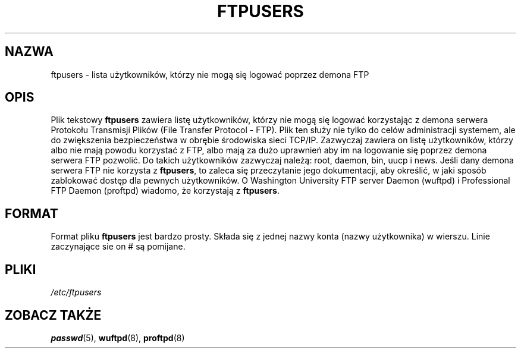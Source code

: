 .\" Copyright (c) 2000 Christoph J. Thompson <obituary@linuxbe.org>
.\"
.\" This is free documentation; you can redistribute it and/or
.\" modify it under the terms of the GNU General Public License as
.\" published by the Free Software Foundation; either version 2 of
.\" the License, or (at your option) any later version.
.\"
.\" This manual is distributed in the hope that it will be useful,
.\" but WITHOUT ANY WARRANTY; without even the implied warranty of
.\" MERCHANTABILITY or FITNESS FOR A PARTICULAR PURPOSE. See the
.\" GNU General Public License for more details.
.\"
.\" You should have received a copy of the GNU General Public
.\" License along with this manual; if not, write to the Free
.\" Software Foundation, Inc., 59 Temple Place, Suite 330, Boston, MA 02111,
.\" USA.
.\"
.\" Translation: Andrzej M. Krzysztofowicz <ankry@mif.pg.gda.pl>, Mar 2002,
.\"              manpages 1.48
.\"
.TH FTPUSERS 5 2000-08-27 "Linux" "Formaty plików"
.SH NAZWA
ftpusers \- lista użytkowników, którzy nie mogą się logować poprzez demona FTP
.SH OPIS
Plik tekstowy
.B ftpusers
zawiera listę użytkowników, którzy nie mogą się logować korzystając z demona
serwera Protokołu Transmisji Plików (File Transfer Protocol - FTP). Plik ten
służy nie tylko do celów administracji systemem, ale do zwiększenia
bezpieczeństwa w obrębie środowiska sieci TCP/IP. Zazwyczaj zawiera on listę
użytkowników, którzy albo nie mają powodu korzystać z FTP, albo mają za dużo
uprawnień aby im na logowanie się poprzez demona serwera FTP pozwolić.
Do takich użytkowników zazwyczaj należą: root, daemon, bin, uucp i news.
Jeśli dany demona serwera FTP nie korzysta z
.BR ftpusers ,
to zaleca się przeczytanie jego dokumentacji, aby określić, w jaki sposób
zablokować dostęp dla pewnych użytkowników. O Washington University FTP server
Daemon (wuftpd) i Professional FTP Daemon (proftpd) wiadomo, że korzystają z
.BR ftpusers .
.SH FORMAT
Format pliku
.B ftpusers
jest bardzo prosty. Składa się z jednej nazwy konta (nazwy użytkownika)
w wierszu. Linie zaczynające sie on # są pomijane.
.SH PLIKI
.I /etc/ftpusers
.SH "ZOBACZ TAKŻE"
.BR passwd (5),
.BR wuftpd (8),
.BR proftpd (8)
